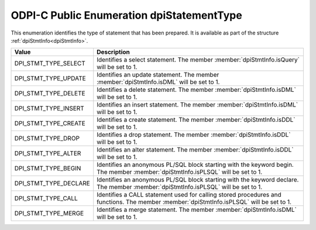 .. _dpiStatementType:

ODPI-C Public Enumeration dpiStatementType
------------------------------------------

This enumeration identifies the type of statement that has been prepared. It is
available as part of the structure :ref:`dpiStmtInfo<dpiStmtInfo>`.

==========================  ===================================================
Value                       Description
==========================  ===================================================
DPI_STMT_TYPE_SELECT        Identifies a select statement. The member
                            :member:`dpiStmtInfo.isQuery` will be set to 1.
DPI_STMT_TYPE_UPDATE        Identifies an update statement. The member
                            :member:`dpiStmtInfo.isDML` will be set to 1.
DPI_STMT_TYPE_DELETE        Identifies a delete statement. The member
                            :member:`dpiStmtInfo.isDML` will be set to 1.
DPI_STMT_TYPE_INSERT        Identifies an insert statement. The member
                            :member:`dpiStmtInfo.isDML` will be set to 1.
DPI_STMT_TYPE_CREATE        Identifies a create statement. The member
                            :member:`dpiStmtInfo.isDDL` will be set to 1.
DPI_STMT_TYPE_DROP          Identifies a drop statement. The member
                            :member:`dpiStmtInfo.isDDL` will be set to 1.
DPI_STMT_TYPE_ALTER         Identifies an alter statement. The member
                            :member:`dpiStmtInfo.isDDL` will be set to 1.
DPI_STMT_TYPE_BEGIN         Identifies an anonymous PL/SQL block starting with
                            the keyword begin. The member
                            :member:`dpiStmtInfo.isPLSQL` will be set to 1.
DPI_STMT_TYPE_DECLARE       Identifies an anonymous PL/SQL block starting with
                            the keyword declare. The member
                            :member:`dpiStmtInfo.isPLSQL` will be set to 1.
DPI_STMT_TYPE_CALL          Identifies a CALL statement used for calling stored
                            procedures and functions.  The member
                            :member:`dpiStmtInfo.isPLSQL` will be set to 1.
DPI_STMT_TYPE_MERGE         Identifies a merge statement. The member
                            :member:`dpiStmtInfo.isDML` will be set to 1.
==========================  ===================================================


